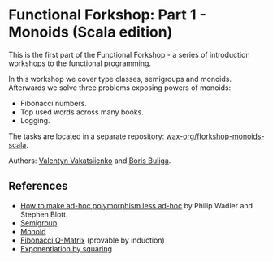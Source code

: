 * Functional Forkshop: Part 1 - Monoids (Scala edition)

This is the first part of the Functional Forkshop - a series of introduction
workshops to the functional programming.

In this workshop we cover type classes, semigroups and monoids. Afterwards we
solve three problems exposing powers of monoids:

- Fibonacci numbers.
- Top used words across many books.
- Logging.

The tasks are located in a separate repository: [[https://gitlab.com/wax-org/fforkshop-monoids-scala][wax-org/fforkshop-monoids-scala]].

Authors: [[https://github.com/valentynv][Valentyn Vakatsiienko]] and [[https://d12frosted.io][Boris Buliga]].

** References

- [[https://people.csail.mit.edu/dnj/teaching/6898/papers/wadler88.pdf][How to make ad-hoc polymorphism less ad-hoc]] by Philip Wadler and Stephen
  Blott.
- [[http://mathworld.wolfram.com/Semigroup.html][Semigroup]]
- [[http://mathworld.wolfram.com/Monoid.html][Monoid]]
- [[http://mathworld.wolfram.com/FibonacciQ-Matrix.html][Fibonacci Q-Matrix]] (provable by induction)
- [[https://en.wikipedia.org/wiki/Exponentiation_by_squaring][Exponentiation by squaring]]
